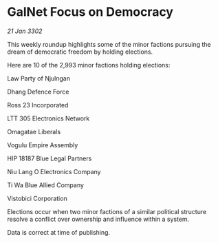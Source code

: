 * GalNet Focus on Democracy

/21 Jan 3302/

This weekly roundup highlights some of the minor factions pursuing the dream of democratic freedom by holding elections. 

Here are 10 of the 2,993 minor factions holding elections: 

Law Party of Njulngan 

Dhang Defence Force 

Ross 23 Incorporated 

LTT 305 Electronics Network 

Omagatae Liberals 

Vogulu Empire Assembly 

HIP 18187 Blue Legal Partners 

Niu Lang O Electronics Company 

Ti Wa Blue Allied Company 

Vistobici Corporation 

Elections occur when two minor factions of a similar political structure resolve a conflict over ownership and influence within a system.  

Data is correct at time of publishing.